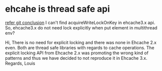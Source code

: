 * ehcahe is thread safe api
[[https://github.com/ehcache/ehcache3/issues/1188][refer git conclusion]]
I can't find acquireWriteLockOnKey in ehcache3.x api. So,
 ehcache3.x do not need lock explicitly when put element in multithread env?

Hi,
There is no need for explicit locking and there was none in Ehcache 2.x
even. Both are thread safe libraries with regards to cache operations.
The explicit locking API from Ehcache 2.x was promoting the wrong kind of
patterns and thus we have decided to not reproduce it in Ehcache 3.x.
Regards,
Louis
